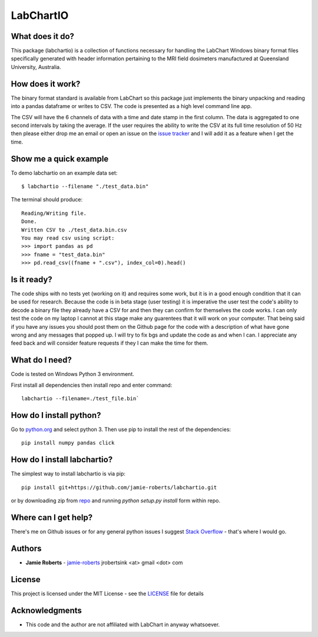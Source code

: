 ==========
LabChartIO
==========


What does it do?
----------------
This package (labchartio) is a collection of functions necessary for handling the LabChart Windows binary format files specifically generated with header information pertaining to the MRI field dosimeters manufactured at Queensland University, Australia.

How does it work?
-----------------
The binary format standard is available from LabChart so this package just implements the binary unpacking and reading into a pandas dataframe or writes to CSV. The code is presented as a high level command line app.

The CSV will have the 6 channels of data with a time and date stamp in the first column. The data is aggregated to one second intervals by taking the average. If the user requires the ability to write the CSV at its full time resolution of 50 Hz then please either drop me an email or open an issue on the `issue tracker <https://github.com/jamie-roberts/labchartio/issues>`_ and I will add it as a feature when I get the time. 

Show me a quick example
-----------------------
To demo labchartio on an example data set::

  $ labchartio --filename "./test_data.bin"

The terminal should produce::

  Reading/Writing file.
  Done.
  Written CSV to ./test_data.bin.csv
  You may read csv using script:
  >>> import pandas as pd
  >>> fname = "test_data.bin"
  >>> pd.read_csv((fname + ".csv"), index_col=0).head()

Is it ready?
------------
The code ships with no tests yet (working on it) and requires some work, but it is in a good enough condition that it can be used for research. Because the code is in beta stage (user testing) it is imperative the user test the code's ability to decode a binary file they already have a CSV for and then they can confirm for themselves the code works. I can only test the code on my laptop I cannot at this stage make any guarentees that it will work on your computer. That being said if you have any issues you should post them on the Github page for the code with a description of what have gone wrong and any messages that popped up. I will try to fix bgs and update the code as and when I can. I appreciate any feed back and will consider feature requests if they I can make the time for them.

What do I need?
---------------
Code is tested on Windows Python 3 environment.

First install all dependencies then install repo and enter command::

  labchartio --filename=./test_file.bin`


How do I install python?
------------------------
Go to `python.org <https://www.python.org/downloads/>`_ and select python 3. Then use pip to install the rest of the dependencies::

  pip install numpy pandas click

How do I install labchartio?
--------------------
The simplest way to install labchartio is via pip::

  pip install git+https://github.com/jamie-roberts/labchartio.git

or by downloading zip from `repo <https://github.com/jamie-roberts/labchartio/>`_ and running `python setup.py install` form within repo.


Where can I get help?
---------------------
There's me on Github issues or for any general python issues I suggest `Stack Overflow <https://stackoverflow.com/questions/tagged/python>`_
- that's where I would go.

Authors
-------
* **Jamie Roberts** - `jamie-roberts <https://github.com/jamie-roberts>`_ jrobertsink <at> gmail <dot> com

License
-------
This project is licensed under the MIT License - see the `LICENSE <LICENSE>`_
file for details

Acknowledgments
---------------
* This code and the author are not affiliated with LabChart in anyway whatsoever.